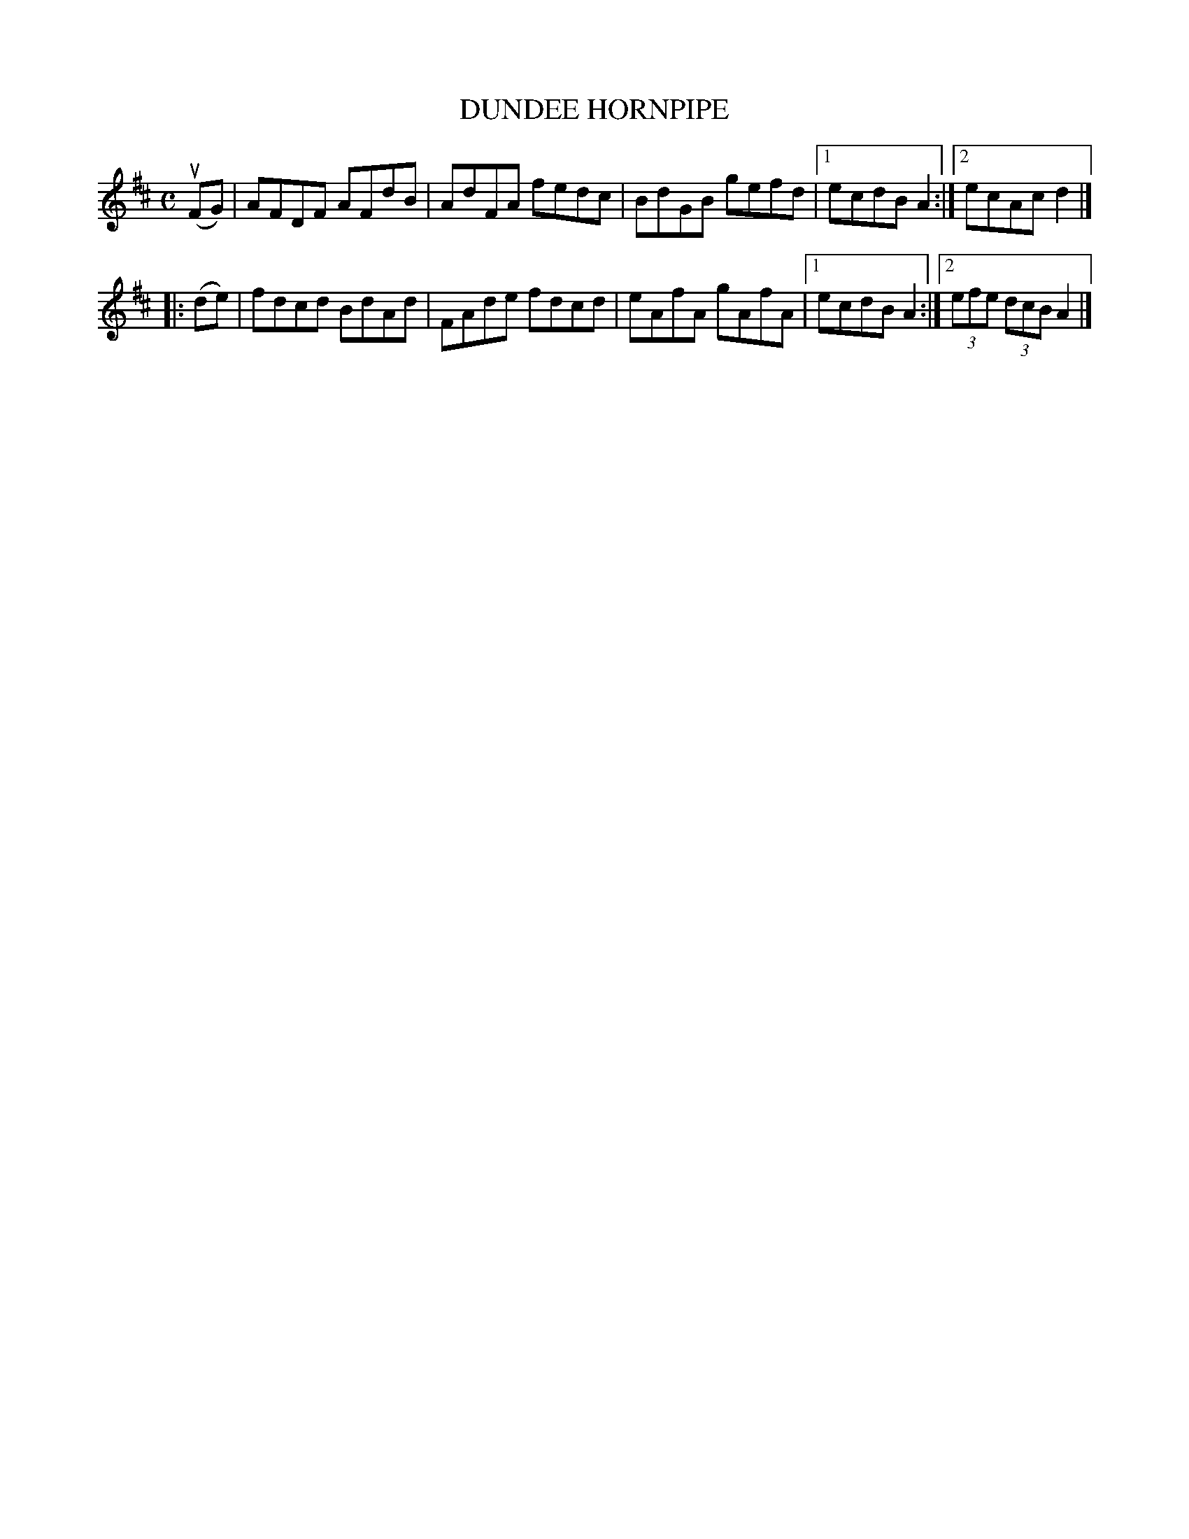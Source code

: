 X: 3335
T: DUNDEE HORNPIPE
R: Hornpipe.
%R: hornpipe, reel
B: James Kerr "Merry Melodies" v.3 p.36 #335
Z: 2016 John Chambers <jc:trillian.mit.edu>
M: C
L: 1/8
K: D
(uFG) |\
AFDF AFdB | AdFA fedc |\
BdGB gefd |[1 ecdB A2 :|[2 ecAc d2 |]
|: (de) |\
fdcd BdAd | FAde fdcd |\
eAfA gAfA |[1 ecdB A2 :|[2 (3efe (3dcB A2 |]
